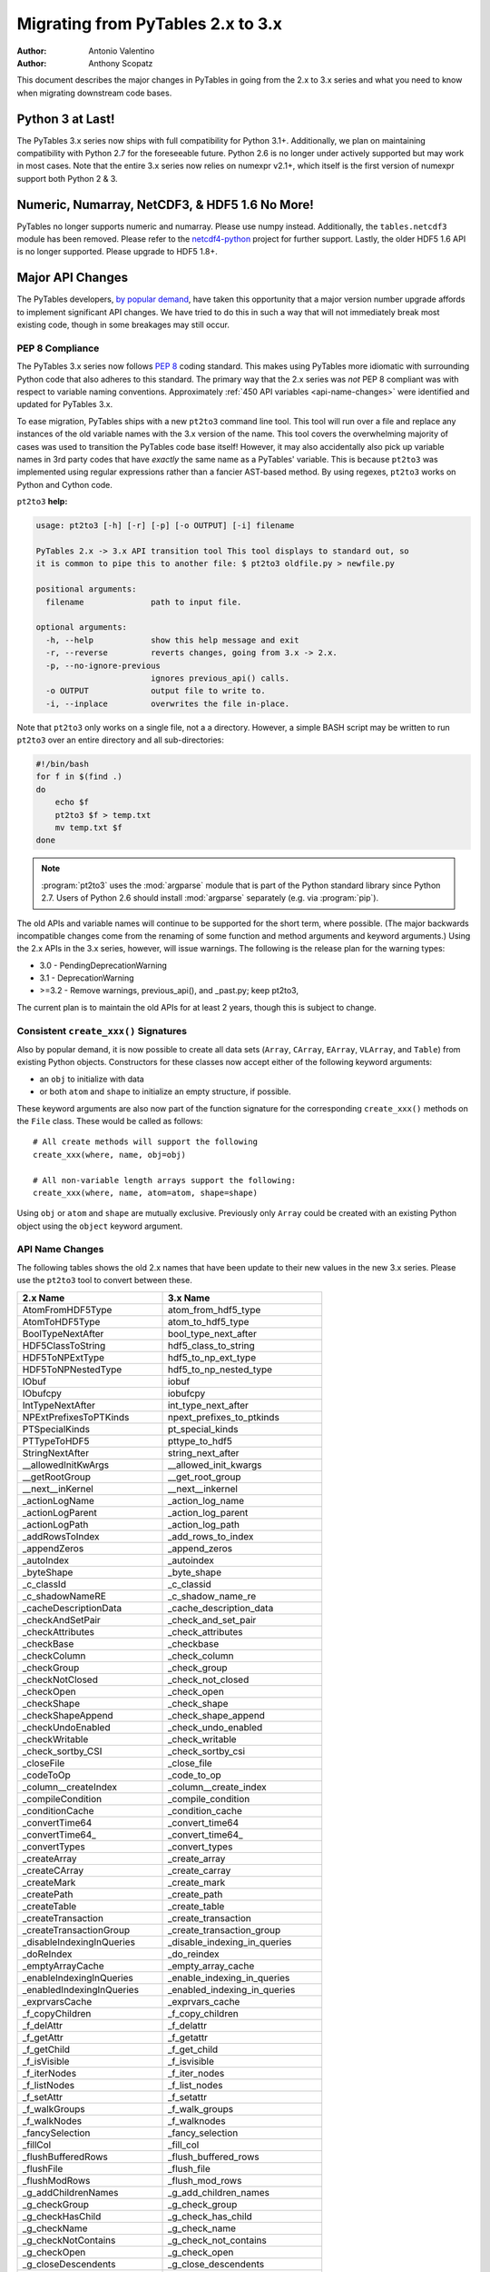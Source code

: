 ==================================
Migrating from PyTables 2.x to 3.x
==================================

:Author: Antonio Valentino
:Author: Anthony Scopatz

This document describes the major changes in PyTables in going from the
2.x to 3.x series and what you need to know when migrating downstream
code bases.

Python 3 at Last!
=================

The PyTables 3.x series now ships with full compatibility for Python 3.1+.
Additionally, we plan on maintaining compatibility with Python 2.7 for the
foreseeable future.  Python 2.6 is no longer under actively supported but
may work in most cases.  Note that the entire 3.x series now relies on
numexpr v2.1+, which itself is the first version of numexpr support both
Python 2 & 3.

Numeric, Numarray, NetCDF3, & HDF5 1.6 No More!
===============================================

PyTables no longer supports numeric and numarray. Please use numpy instead.
Additionally, the ``tables.netcdf3`` module has been removed. Please refer
to the `netcdf4-python`_ project for further support. Lastly, the older
HDF5 1.6 API is no longer supported.  Please upgrade to HDF5 1.8+.


Major API Changes
=================

The PyTables developers, `by popular demand`_, have taken this opportunity
that a major version number upgrade affords to implement significant API
changes.  We have tried to do this in such a way that will not immediately
break most existing code, though in some breakages may still occur.

PEP 8 Compliance
****************
The PyTables 3.x series now follows `PEP 8`_ coding standard.  This makes
using PyTables more idiomatic with surrounding Python code that also adheres
to this standard.  The primary way that the 2.x series was *not* PEP 8
compliant was with respect to variable naming conventions.  Approximately
:ref:`450 API variables <api-name-changes>` were identified and updated for
PyTables 3.x.

To ease migration, PyTables ships with a new ``pt2to3`` command line tool.
This tool will run over a file and replace any instances of the old variable
names with the 3.x version of the name.  This tool covers the overwhelming
majority of cases was used to transition the PyTables code base itself!  However,
it may also accidentally also pick up variable names in 3rd party codes that
have *exactly* the same name as a PyTables' variable.  This is because ``pt2to3``
was implemented using regular expressions rather than a fancier AST-based
method. By using regexes, ``pt2to3`` works on Python and Cython code.


``pt2to3`` **help:**

.. code-block:: bash

    usage: pt2to3 [-h] [-r] [-p] [-o OUTPUT] [-i] filename

    PyTables 2.x -> 3.x API transition tool This tool displays to standard out, so
    it is common to pipe this to another file: $ pt2to3 oldfile.py > newfile.py

    positional arguments:
      filename              path to input file.

    optional arguments:
      -h, --help            show this help message and exit
      -r, --reverse         reverts changes, going from 3.x -> 2.x.
      -p, --no-ignore-previous
                            ignores previous_api() calls.
      -o OUTPUT             output file to write to.
      -i, --inplace         overwrites the file in-place.

Note that ``pt2to3`` only works on a single file, not a a directory.  However,
a simple BASH script may be written to run ``pt2to3`` over an entire directory
and all sub-directories:

.. code-block:: bash

    #!/bin/bash
    for f in $(find .)
    do
        echo $f
        pt2to3 $f > temp.txt
        mv temp.txt $f
    done

.. note::

    :program:`pt2to3` uses the :mod:`argparse` module that is part of the
    Python standard library since Python 2.7.
    Users of Python 2.6 should install :mod:`argparse` separately
    (e.g. via :program:`pip`).

The old APIs and variable names will continue to be supported for the short term,
where possible.  (The major backwards incompatible changes come from the renaming
of some function and method arguments and keyword arguments.)  Using the 2.x APIs
in the 3.x series, however, will issue warnings.  The following is the release
plan for the warning types:

* 3.0 - PendingDeprecationWarning
* 3.1 - DeprecationWarning
* >=3.2 - Remove warnings, previous_api(), and _past.py; keep pt2to3,

The current plan is to maintain the old APIs for at least 2 years, though this
is subject to change.

Consistent ``create_xxx()`` Signatures
***************************************

Also by popular demand, it is now possible to create all data sets (``Array``,
``CArray``, ``EArray``, ``VLArray``, and ``Table``) from existing Python objects.
Constructors for these classes now accept either of the following keyword arguments:

* an ``obj`` to initialize with data
* or both ``atom`` and ``shape`` to initialize an empty structure, if possible.

These keyword arguments are also now part of the function signature for the
corresponding ``create_xxx()`` methods on the ``File`` class.  These would be called
as follows::

    # All create methods will support the following
    create_xxx(where, name, obj=obj)

    # All non-variable length arrays support the following:
    create_xxx(where, name, atom=atom, shape=shape)

Using ``obj`` or ``atom`` and ``shape`` are mutually exclusive. Previously only
``Array`` could be created with an existing Python object using the ``object``
keyword argument.


.. _api-name-changes:

API Name Changes
****************

The following tables shows the old 2.x names that have been update to their
new values in the new 3.x series.  Please use the ``pt2to3`` tool to convert
between these.

================================ ================================
**2.x Name**                     **3.x Name**
================================ ================================
AtomFromHDF5Type                 atom_from_hdf5_type
AtomToHDF5Type                   atom_to_hdf5_type
BoolTypeNextAfter                bool_type_next_after
HDF5ClassToString                hdf5_class_to_string
HDF5ToNPExtType                  hdf5_to_np_ext_type
HDF5ToNPNestedType               hdf5_to_np_nested_type
IObuf                            iobuf
IObufcpy                         iobufcpy
IntTypeNextAfter                 int_type_next_after
NPExtPrefixesToPTKinds           npext_prefixes_to_ptkinds
PTSpecialKinds                   pt_special_kinds
PTTypeToHDF5                     pttype_to_hdf5
StringNextAfter                  string_next_after
__allowedInitKwArgs              __allowed_init_kwargs
__getRootGroup                   __get_root_group
__next__inKernel                 __next__inkernel
_actionLogName                   _action_log_name
_actionLogParent                 _action_log_parent
_actionLogPath                   _action_log_path
_addRowsToIndex                  _add_rows_to_index
_appendZeros                     _append_zeros
_autoIndex                       _autoindex
_byteShape                       _byte_shape
_c_classId                       _c_classid
_c_shadowNameRE                  _c_shadow_name_re
_cacheDescriptionData            _cache_description_data
_checkAndSetPair                 _check_and_set_pair
_checkAttributes                 _check_attributes
_checkBase                       _checkbase
_checkColumn                     _check_column
_checkGroup                      _check_group
_checkNotClosed                  _check_not_closed
_checkOpen                       _check_open
_checkShape                      _check_shape
_checkShapeAppend                _check_shape_append
_checkUndoEnabled                _check_undo_enabled
_checkWritable                   _check_writable
_check_sortby_CSI                _check_sortby_csi
_closeFile                       _close_file
_codeToOp                        _code_to_op
_column__createIndex             _column__create_index
_compileCondition                _compile_condition
_conditionCache                  _condition_cache
_convertTime64                   _convert_time64
_convertTime64_                  _convert_time64_
_convertTypes                    _convert_types
_createArray                     _create_array
_createCArray                    _create_carray
_createMark                      _create_mark
_createPath                      _create_path
_createTable                     _create_table
_createTransaction               _create_transaction
_createTransactionGroup          _create_transaction_group
_disableIndexingInQueries        _disable_indexing_in_queries
_doReIndex                       _do_reindex
_emptyArrayCache                 _empty_array_cache
_enableIndexingInQueries         _enable_indexing_in_queries
_enabledIndexingInQueries        _enabled_indexing_in_queries
_exprvarsCache                   _exprvars_cache
_f_copyChildren                  _f_copy_children
_f_delAttr                       _f_delattr
_f_getAttr                       _f_getattr
_f_getChild                      _f_get_child
_f_isVisible                     _f_isvisible
_f_iterNodes                     _f_iter_nodes
_f_listNodes                     _f_list_nodes
_f_setAttr                       _f_setattr
_f_walkGroups                    _f_walk_groups
_f_walkNodes                     _f_walknodes
_fancySelection                  _fancy_selection
_fillCol                         _fill_col
_flushBufferedRows               _flush_buffered_rows
_flushFile                       _flush_file
_flushModRows                    _flush_mod_rows
_g_addChildrenNames              _g_add_children_names
_g_checkGroup                    _g_check_group
_g_checkHasChild                 _g_check_has_child
_g_checkName                     _g_check_name
_g_checkNotContains              _g_check_not_contains
_g_checkOpen                     _g_check_open
_g_closeDescendents              _g_close_descendents
_g_closeGroup                    _g_close_group
_g_copyAsChild                   _g_copy_as_child
_g_copyChildren                  _g_copy_children
_g_copyRows                      _g_copy_rows
_g_copyRows_optim                _g_copy_rows_optim
_g_copyWithStats                 _g_copy_with_stats
_g_createHardLink                _g_create_hard_link
_g_delAndLog                     _g_del_and_log
_g_delLocation                   _g_del_location
_g_flushGroup                    _g_flush_group
_g_getAttr                       _g_getattr
_g_getChildGroupClass            _g_get_child_group_class
_g_getChildLeafClass             _g_get_child_leaf_class
_g_getGChildAttr                 _g_get_gchild_attr
_g_getLChildAttr                 _g_get_lchild_attr
_g_getLinkClass                  _g_get_link_class
_g_listAttr                      _g_list_attr
_g_listGroup                     _g_list_group
_g_loadChild                     _g_load_child
_g_logAdd                        _g_log_add
_g_logCreate                     _g_log_create
_g_logMove                       _g_log_move
_g_maybeRemove                   _g_maybe_remove
_g_moveNode                      _g_move_node
_g_postInitHook                  _g_post_init_hook
_g_postReviveHook                _g_post_revive_hook
_g_preKillHook                   _g_pre_kill_hook
_g_propIndexes                   _g_prop_indexes
_g_readCoords                    _g_read_coords
_g_readSelection                 _g_read_selection
_g_readSlice                     _g_read_slice
_g_readSortedSlice               _g_read_sorted_slice
_g_refNode                       _g_refnode
_g_removeAndLog                  _g_remove_and_log
_g_setAttr                       _g_setattr
_g_setLocation                   _g_set_location
_g_setNestedNamesDescr           _g_set_nested_names_descr
_g_setPathNames                  _g_set_path_names
_g_unrefNode                     _g_unrefnode
_g_updateDependent               _g_update_dependent
_g_updateLocation                _g_update_location
_g_updateNodeLocation            _g_update_node_location
_g_updateTableLocation           _g_update_table_location
_g_widthWarning                  _g_width_warning
_g_writeCoords                   _g_write_coords
_g_writeSelection                _g_write_selection
_g_writeSlice                    _g_write_slice
_getColumnInstance               _get_column_instance
_getConditionKey                 _get_condition_key
_getContainer                    _get_container
_getEnumMap                      _get_enum_map
_getFileId                       _get_file_id
_getFinalAction                  _get_final_action
_getInfo                         _get_info
_getLinkClass                    _get_link_class
_getMarkID                       _get_mark_id
_getNode                         _get_node
_getOrCreatePath                 _get_or_create_path
_getTypeColNames                 _get_type_col_names
_getUnsavedNrows                 _get_unsaved_nrows
_getValueFromContainer           _get_value_from_container
_hiddenNameRE                    _hidden_name_re
_hiddenPathRE                    _hidden_path_re
_indexNameOf                     _index_name_of
_indexNameOf_                    _index_name_of_
_indexPathnameOf                 _index_pathname_of
_indexPathnameOfColumn           _index_pathname_of_column
_indexPathnameOfColumn_          _index_pathname_of_column_
_indexPathnameOf_                _index_pathname_of_
_initLoop                        _init_loop
_initSortedSlice                 _init_sorted_slice
_isWritable                      _iswritable
_is_CSI                          _is_csi
_killNode                        _killnode
_lineChunkSize                   _line_chunksize
_lineSeparator                   _line_separator
_markColumnsAsDirty              _mark_columns_as_dirty
_newBuffer                       _new_buffer
_notReadableError                _not_readable_error
_npSizeType                      _npsizetype
_nxTypeFromNPType                _nxtype_from_nptype
_opToCode                        _op_to_code
_openArray                       _open_array
_openUnImplemented               _open_unimplemented
_pointSelection                  _point_selection
_processRange                    _process_range
_processRangeRead                _process_range_read
_pythonIdRE                      _python_id_re
_reIndex                         _reindex
_readArray                       _read_array
_readCoordinates                 _read_coordinates
_readCoords                      _read_coords
_readIndexSlice                  _read_index_slice
_readSelection                   _read_selection
_readSlice                       _read_slice
_readSortedSlice                 _read_sorted_slice
_refNode                         _refnode
_requiredExprVars                _required_expr_vars
_reservedIdRE                    _reserved_id_re
_reviveNode                      _revivenode
_saveBufferedRows                _save_buffered_rows
_searchBin                       _search_bin
_searchBinNA_b                   _search_bin_na_b
_searchBinNA_d                   _search_bin_na_d
_searchBinNA_e                   _search_bin_na_e
_searchBinNA_f                   _search_bin_na_f
_searchBinNA_g                   _search_bin_na_g
_searchBinNA_i                   _search_bin_na_i
_searchBinNA_ll                  _search_bin_na_ll
_searchBinNA_s                   _search_bin_na_s
_searchBinNA_ub                  _search_bin_na_ub
_searchBinNA_ui                  _search_bin_na_ui
_searchBinNA_ull                 _search_bin_na_ull
_searchBinNA_us                  _search_bin_na_us
_setAttributes                   _set_attributes
_setColumnIndexing               _set_column_indexing
_shadowName                      _shadow_name
_shadowParent                    _shadow_parent
_shadowPath                      _shadow_path
_sizeToShape                     _size_to_shape
_tableColumnPathnameOfIndex      _table_column_pathname_of_index
_tableFile                       _table_file
_tablePath                       _table_path
_table__autoIndex                _table__autoindex
_table__getautoIndex             _table__getautoindex
_table__setautoIndex             _table__setautoindex
_table__whereIndexed             _table__where_indexed
_transGroupName                  _trans_group_name
_transGroupParent                _trans_group_parent
_transGroupPath                  _trans_group_path
_transName                       _trans_name
_transParent                     _trans_parent
_transPath                       _trans_path
_transVersion                    _trans_version
_unrefNode                       _unrefnode
_updateNodeLocations             _update_node_locations
_useIndex                        _use_index
_vShape                          _vshape
_vType                           _vtype
_v__nodeFile                     _v__nodefile
_v__nodePath                     _v__nodepath
_v_colObjects                    _v_colobjects
_v_maxGroupWidth                 _v_max_group_width
_v_maxTreeDepth                  _v_maxtreedepth
_v_nestedDescr                   _v_nested_descr
_v_nestedFormats                 _v_nested_formats
_v_nestedNames                   _v_nested_names
_v_objectID                      _v_objectid
_whereCondition                  _where_condition
_writeCoords                     _write_coords
_writeSelection                  _write_selection
_writeSlice                      _write_slice
appendLastRow                    append_last_row
attrFromShadow                   attr_from_shadow
attrToShadow                     attr_to_shadow
autoIndex                        autoindex
bufcoordsData                    bufcoords_data
calcChunksize                    calc_chunksize
checkFileAccess                  check_file_access
checkNameValidity                check_name_validity
childName                        childname
chunkmapData                     chunkmap_data
classIdDict                      class_id_dict
className                        classname
classNameDict                    class_name_dict
containerRef                     containerref
convertToNPAtom                  convert_to_np_atom
convertToNPAtom2                 convert_to_np_atom2
copyChildren                     copy_children
copyClass                        copyclass
copyFile                         copy_file
copyLeaf                         copy_leaf
copyNode                         copy_node
copyNodeAttrs                    copy_node_attrs
countLoggedInstances             count_logged_instances
createArray                      create_array
createCArray                     create_carray
createCSIndex                    create_csindex
createEArray                     create_earray
createExternalLink               create_external_link
createGroup                      create_group
createHardLink                   create_hard_link
createIndex                      create_index
createIndexesDescr               create_indexes_descr
createIndexesTable               create_indexes_table
createNestedType                 create_nested_type
createSoftLink                   create_soft_link
createTable                      create_table
createVLArray                    create_vlarray
defaultAutoIndex                 default_auto_index
defaultIndexFilters              default_index_filters
delAttr                          del_attr
delAttrs                         _del_attrs
delNodeAttr                      del_node_attr
detectNumberOfCores              detect_number_of_cores
disableUndo                      disable_undo
dumpGroup                        dump_group
dumpLeaf                         dump_leaf
dumpLoggedInstances              dump_logged_instances
enableUndo                       enable_undo
enumFromHDF5                     enum_from_hdf5
enumToHDF5                       enum_to_hdf5
fetchLoggedInstances             fetch_logged_instances
flushRowsToIndex                 flush_rows_to_index
getAttr                          get_attr
getAttrs                         _get_attrs
getClassByName                   get_class_by_name
getColsInOrder                   get_cols_in_order
getCurrentMark                   get_current_mark
getEnum                          get_enum
getFilters                       get_filters
getHDF5Version                   get_hdf5_version
getIndices                       get_indices
getLRUbounds                     get_lru_bounds
getLRUsorted                     get_lru_sorted
getLookupRange                   get_lookup_range
getNestedField                   get_nested_field
getNestedFieldCache              get_nested_field_cache
getNestedType                    get_nested_type
getNode                          get_node
getNodeAttr                      get_node_attr
getPyTablesVersion               get_pytables_version
getTypeEnum                      get_type_enum
getWhereList                     get_where_list
hdf5Extension                    hdf5extension
hdf5Version                      hdf5_version
indexChunk                       indexchunk
indexValid                       indexvalid
indexValidData                   index_valid_data
indexValues                      indexvalues
indexValuesData                  index_values_data
indexesExtension                 indexesextension
infType                          inftype
infinityF                        infinityf
infinityMap                      infinitymap
initRead                         initread
isHDF5File                       is_hdf5_file
isPyTablesFile                   is_pytables_file
isUndoEnabled                    is_undo_enabled
isVisible                        isvisible
isVisibleName                    isvisiblename
isVisibleNode                    is_visible_node
isVisiblePath                    isvisiblepath
is_CSI                           is_csi
iterNodes                        iter_nodes
iterseqMaxElements               iterseq_max_elements
joinPath                         join_path
joinPaths                        join_paths
linkExtension                    linkextension
listLoggedInstances              list_logged_instances
listNodes                        list_nodes
loadEnum                         load_enum
logInstanceCreation              log_instance_creation
lrucacheExtension                lrucacheextension
metaIsDescription                MetaIsDescription
modifyColumn                     modify_column
modifyColumns                    modify_columns
modifyCoordinates                modify_coordinates
modifyRows                       modify_rows
moveFromShadow                   move_from_shadow
moveNode                         move_node
moveToShadow                     move_to_shadow
newNode                          new_node
newSet                           newset
newdstGroup                      newdst_group
objectID                         object_id
oldPathname                      oldpathname
openFile                         open_file
openNode                         open_node
parentNode                       parentnode
parentPath                       parentpath
reIndex                          reindex
reIndexDirty                     reindex_dirty
readCoordinates                  read_coordinates
readIndices                      read_indices
readSlice                        read_slice
readSorted                       read_sorted
readWhere                        read_where
read_sliceLR                     read_slice_lr
recreateIndexes                  recreate_indexes
redoAddAttr                      redo_add_attr
redoCreate                       redo_create
redoDelAttr                      redo_del_attr
redoMove                         redo_move
redoRemove                       redo_remove
removeIndex                      remove_index
removeNode                       remove_node
removeRows                       remove_rows
renameNode                       rename_node
rootUEP                          root_uep
searchLastRow                    search_last_row
setAttr                          set_attr
setAttrs                         _set_attrs
setBloscMaxThreads               set_blosc_max_threads
setInputsRange                   set_inputs_range
setNodeAttr                      set_node_attr
setOutput                        set_output
setOutputRange                   set_output_range
silenceHDF5Messages              silence_hdf5_messages
splitPath                        split_path
tableExtension                   tableextension
undoAddAttr                      undo_add_attr
undoCreate                       undo_create
undoDelAttr                      undo_del_attr
undoMove                         undo_move
undoRemove                       undo_remove
utilsExtension                   utilsextension
walkGroups                       walk_groups
walkNodes                        walk_nodes
whereAppend                      append_where
whereCond                        wherecond
whichClass                       which_class
whichLibVersion                  which_lib_version
willQueryUseIndexing             will_query_use_indexing
================================ ================================

----

  **Enjoy data!**

  -- The PyTables Developers


.. Local Variables:
.. mode: rst
.. coding: utf-8
.. fill-column: 78
.. End:


.. _by popular demand: http://sourceforge.net/mailarchive/message.php?msg_id=29584752

.. _PEP 8: http://www.python.org/dev/peps/pep-0008/

.. _netcdf4-python: http://code.google.com/p/netcdf4-python/

